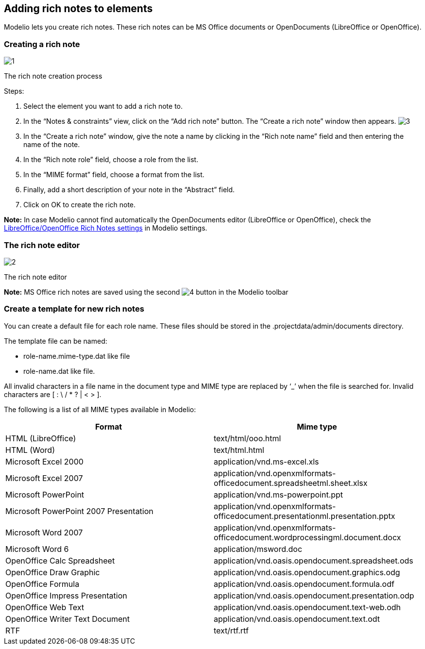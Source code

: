 [[Adding-rich-notes-to-elements]]

[[adding-rich-notes-to-elements]]
Adding rich notes to elements
-----------------------------

Modelio lets you create rich notes. These rich notes can be MS Office documents or OpenDocuments (LibreOffice or OpenOffice).

[[Creating-a-rich-note]]

[[creating-a-rich-note]]
Creating a rich note
~~~~~~~~~~~~~~~~~~~~

image:images/Modeler-_modeler_building_models_add_richnotes/modifelements_009_1.png[1]

[[The-rich-note-creation-process]]

[[the-rich-note-creation-process]]
The rich note creation process

Steps:

1.  Select the element you want to add a rich note to.
2.  In the “Notes & constraints” view, click on the “Add rich note” button. The “Create a rich note” window then appears. image:images/Modeler-_modeler_building_models_add_richnotes/modifelements_009_2.png[3]
3.  In the “Create a rich note” window, give the note a name by clicking in the “Rich note name” field and then entering the name of the note.
4.  In the “Rich note role” field, choose a role from the list.
5.  In the “MIME format” field, choose a format from the list.
6.  Finally, add a short description of your note in the “Abstract” field.
7.  Click on OK to create the rich note.

*Note:* In case Modelio cannot find automatically the OpenDocuments editor (LibreOffice or OpenOffice), check the link:Modeler-_modeler_modelio_settings_preferences.html[LibreOffice/OpenOffice Rich Notes settings] in Modelio settings.

[[The-rich-note-editor]]

[[the-rich-note-editor]]
The rich note editor
~~~~~~~~~~~~~~~~~~~~

image:images/Modeler-_modeler_building_models_add_richnotes/modifelements_010.png[2]

[[The-rich-note-editor-2]]

[[the-rich-note-editor-1]]
The rich note editor

*Note:* MS Office rich notes are saved using the second image:images/Modeler-_modeler_building_models_add_richnotes/save_16.png[4] button in the Modelio toolbar

[[Create-a-template-for-new-rich-notes]]

[[create-a-template-for-new-rich-notes]]
Create a template for new rich notes
~~~~~~~~~~~~~~~~~~~~~~~~~~~~~~~~~~~~

You can create a default file for each role name. These files should be stored in the .projectdata/admin/documents directory.

The template file can be named:

* role-name.mime-type.dat like file
* role-name.dat like file.

All invalid characters in a file name in the document type and MIME type are replaced by ‘_’ when the file is searched for. Invalid characters are [ : \ / * ? | < > ].

The following is a list of all MIME types available in Modelio:

[cols=",",options="header",]
|======================================================================================================================
|Format |Mime type
|HTML (LibreOffice) |text/html/ooo.html
|HTML (Word) |text/html.html
|Microsoft Excel 2000 |application/vnd.ms-excel.xls
|Microsoft Excel 2007 |application/vnd.openxmlformats-officedocument.spreadsheetml.sheet.xlsx
|Microsoft PowerPoint |application/vnd.ms-powerpoint.ppt
|Microsoft PowerPoint 2007 Presentation |application/vnd.openxmlformats-officedocument.presentationml.presentation.pptx
|Microsoft Word 2007 |application/vnd.openxmlformats-officedocument.wordprocessingml.document.docx
|Microsoft Word 6 |application/msword.doc
|OpenOffice Calc Spreadsheet |application/vnd.oasis.opendocument.spreadsheet.ods
|OpenOffice Draw Graphic |application/vnd.oasis.opendocument.graphics.odg
|OpenOffice Formula |application/vnd.oasis.opendocument.formula.odf
|OpenOffice Impress Presentation |application/vnd.oasis.opendocument.presentation.odp
|OpenOffice Web Text |application/vnd.oasis.opendocument.text-web.odh
|OpenOffice Writer Text Document |application/vnd.oasis.opendocument.text.odt
|RTF |text/rtf.rtf
|======================================================================================================================


